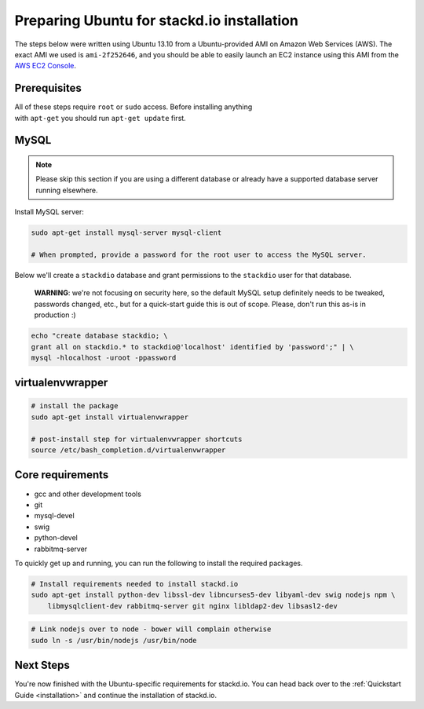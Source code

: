 Preparing Ubuntu for stackd.io installation
===========================================

The steps below were written using Ubuntu 13.10 from a Ubuntu-provided
AMI on Amazon Web Services (AWS). The exact AMI we used is
``ami-2f252646``, and you should be able to easily launch an EC2
instance using this AMI from the
`AWS EC2 Console <https://console.aws.amazon.com/ec2/home?region=us-east-1#launchAmi=ami-2f252646>`__.

Prerequisites
-------------

| All of these steps require ``root`` or ``sudo`` access. Before installing anything
| with ``apt-get`` you should run ``apt-get update`` first.

MySQL
-----

.. note::

    Please skip this section if you are using a different
    database or already have a supported database server running
    elsewhere.

Install MySQL server:

.. code:: bash

    sudo apt-get install mysql-server mysql-client

    # When prompted, provide a password for the root user to access the MySQL server.

Below we'll create a ``stackdio`` database and grant permissions to the
``stackdio`` user for that database.

    **WARNING**: we're not focusing on security here, so the default
    MySQL setup definitely needs to be tweaked, passwords changed, etc.,
    but for a quick-start guide this is out of scope. Please, don't run
    this as-is in production :)

.. code:: bash

    echo "create database stackdio; \
    grant all on stackdio.* to stackdio@'localhost' identified by 'password';" | \
    mysql -hlocalhost -uroot -ppassword

virtualenvwrapper
-----------------

.. code:: bash

    # install the package
    sudo apt-get install virtualenvwrapper

    # post-install step for virtualenvwrapper shortcuts
    source /etc/bash_completion.d/virtualenvwrapper

Core requirements
-----------------

-  gcc and other development tools
-  git
-  mysql-devel
-  swig
-  python-devel
-  rabbitmq-server

To quickly get up and running, you can run the following to install the
required packages.

.. code:: bash

    # Install requirements needed to install stackd.io
    sudo apt-get install python-dev libssl-dev libncurses5-dev libyaml-dev swig nodejs npm \
        libmysqlclient-dev rabbitmq-server git nginx libldap2-dev libsasl2-dev

.. code:: bash

    # Link nodejs over to node - bower will complain otherwise
    sudo ln -s /usr/bin/nodejs /usr/bin/node

Next Steps
----------

You're now finished with the Ubuntu-specific requirements for stackd.io.
You can head back over to the :ref:`Quickstart Guide <installation>` and
continue the installation of stackd.io.
